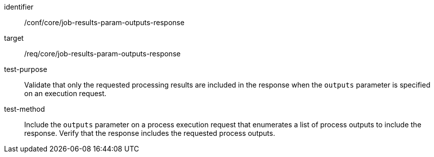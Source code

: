 [[ats_core_job-results-param-outputs-response]]

[abstract_test]
====
[%metadata]
identifier:: /conf/core/job-results-param-outputs-response
target:: /req/core/job-results-param-outputs-response
test-purpose:: Validate that only the requested processing results are included in the response when the `outputs` parameter is specified on an execution request.
test-method::
+
--
Include the `outputs` parameter on a process execution request that enumerates a list of process outputs to include the response.  Verify that the response includes the requested process outputs.
--
====
